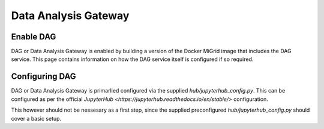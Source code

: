 Data Analysis Gateway
=====================

Enable DAG
----------

DAG or Data Analysis Gateway is enabled by building a version of the Docker MiGrid image that includes the DAG service. This page contains information on how the DAG service itself is configured if so required.

Configuring DAG
---------------

DAG or Data Analysis Gateway is primarlied configured via the supplied `hub/jupyterhub_config.py`.
This can be configured as per the official `JupyterHub <https://jupyterhub.readthedocs.io/en/stable/>` configuration.

This however should not be nessesary as a first step, since the supplied preconfigured `hub/jupyterhub_config.py` should cover a basic setup.
